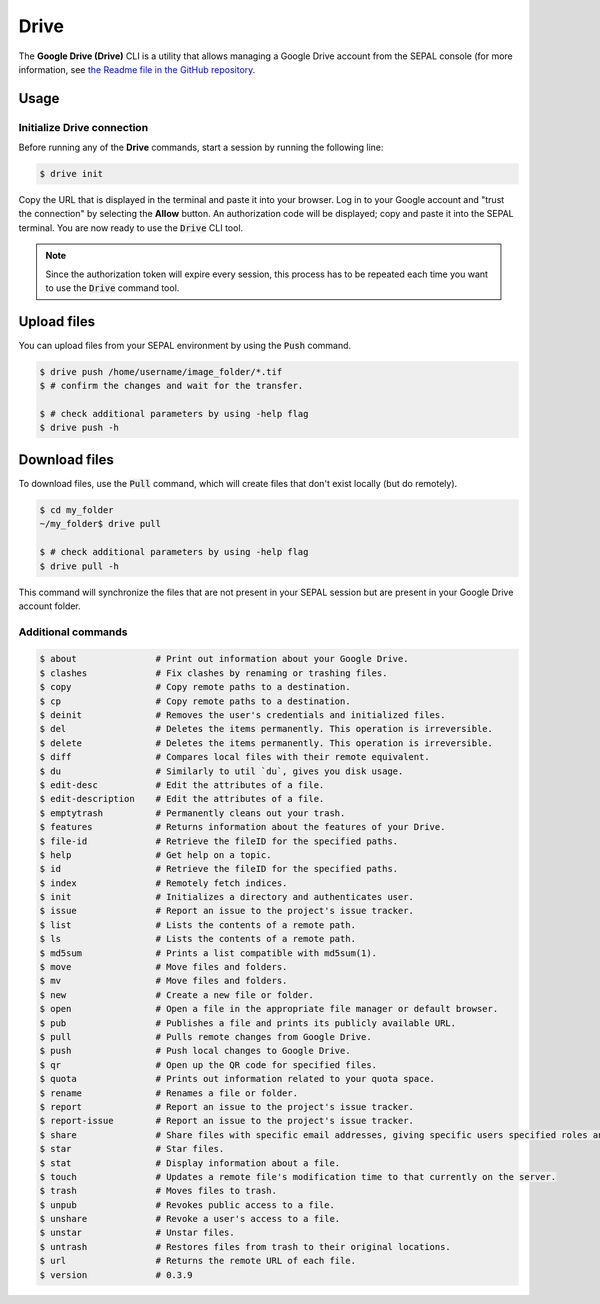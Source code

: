 Drive
=====

The **Google Drive (Drive)** CLI is a utility that allows managing a Google Drive account from the SEPAL console (for more information, see `the Readme file in the GitHub repository <https://github.com/odeke-em/drive>`__.

Usage
-----

Initialize Drive connection
^^^^^^^^^^^^^^^^^^^^^^^^^^^

Before running any of the **Drive** commands, start a session by running the following line:

.. code-block:: bash

    $ drive init

Copy the URL that is displayed in the terminal and paste it into your browser. Log in to your Google account and "trust the connection" by selecting the **Allow** button. An authorization code will be displayed; copy and paste it into the SEPAL terminal. You are now ready to use the :code:`Drive` CLI tool.

.. note::

    Since the authorization token will expire every session, this process has to be repeated each time you want to use the :code:`Drive` command tool.

Upload files
------------

You can upload files from your SEPAL environment by using the :code:`Push` command.

.. code-block:: bash

    $ drive push /home/username/image_folder/*.tif
    $ # confirm the changes and wait for the transfer.

    $ # check additional parameters by using -help flag
    $ drive push -h

Download files
--------------

To download files, use the :code:`Pull` command, which will create files that don't exist locally (but do remotely).

.. code-block:: bash

    $ cd my_folder
    ~/my_folder$ drive pull

    $ # check additional parameters by using -help flag
    $ drive pull -h

This command will synchronize the files that are not present in your SEPAL session but are present in your Google Drive account folder.

Additional commands
^^^^^^^^^^^^^^^^^^^

.. code-block:: bash

    $ about               # Print out information about your Google Drive.
    $ clashes             # Fix clashes by renaming or trashing files.
    $ copy                # Copy remote paths to a destination.
    $ cp                  # Copy remote paths to a destination.
    $ deinit              # Removes the user's credentials and initialized files.
    $ del                 # Deletes the items permanently. This operation is irreversible.
    $ delete              # Deletes the items permanently. This operation is irreversible.
    $ diff                # Compares local files with their remote equivalent.
    $ du                  # Similarly to util `du`, gives you disk usage.
    $ edit-desc           # Edit the attributes of a file.
    $ edit-description    # Edit the attributes of a file.
    $ emptytrash          # Permanently cleans out your trash.
    $ features            # Returns information about the features of your Drive.
    $ file-id             # Retrieve the fileID for the specified paths.
    $ help                # Get help on a topic.
    $ id                  # Retrieve the fileID for the specified paths.
    $ index               # Remotely fetch indices.
    $ init                # Initializes a directory and authenticates user.
    $ issue               # Report an issue to the project's issue tracker.
    $ list                # Lists the contents of a remote path.
    $ ls                  # Lists the contents of a remote path.
    $ md5sum              # Prints a list compatible with md5sum(1).
    $ move                # Move files and folders.
    $ mv                  # Move files and folders.
    $ new                 # Create a new file or folder.
    $ open                # Open a file in the appropriate file manager or default browser.
    $ pub                 # Publishes a file and prints its publicly available URL.
    $ pull                # Pulls remote changes from Google Drive.
    $ push                # Push local changes to Google Drive.
    $ qr                  # Open up the QR code for specified files.
    $ quota               # Prints out information related to your quota space.
    $ rename              # Renames a file or folder.
    $ report              # Report an issue to the project's issue tracker.
    $ report-issue        # Report an issue to the project's issue tracker.
    $ share               # Share files with specific email addresses, giving specific users specified roles and permissions.
    $ star                # Star files.
    $ stat                # Display information about a file.
    $ touch               # Updates a remote file's modification time to that currently on the server.
    $ trash               # Moves files to trash.
    $ unpub               # Revokes public access to a file.
    $ unshare             # Revoke a user's access to a file.
    $ unstar              # Unstar files.
    $ untrash             # Restores files from trash to their original locations.
    $ url                 # Returns the remote URL of each file.
    $ version             # 0.3.9
